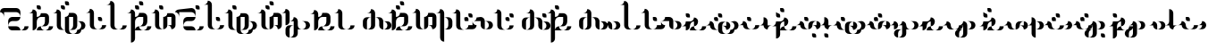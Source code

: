 SplineFontDB: 3.2
FontName: Wynyorde-Egoydzayomx
FullName: Wynyorde Egoydzayomx Regular
FamilyName: Wynyorde Egoydzayomx
Weight: Regular
Copyright: Copyright  2022
Version: 1.0
ItalicAngle: 0
UnderlinePosition: 150
UnderlineWidth: 100
Ascent: 800
Descent: 200
InvalidEm: 0
sfntRevision: 0x00010000
LayerCount: 2
Layer: 0 0 "Back" 1
Layer: 1 0 "Fore" 0
XUID: [1021 386 1071978211 15043590]
StyleMap: 0x0040
FSType: 4
OS2Version: 2
OS2_WeightWidthSlopeOnly: 0
OS2_UseTypoMetrics: 0
CreationTime: 1654252293
ModificationTime: 1708911613
PfmFamily: 81
TTFWeight: 400
TTFWidth: 5
LineGap: 0
VLineGap: 0
Panose: 0 0 4 0 0 0 0 0 0 0
OS2TypoAscent: 1600
OS2TypoAOffset: 0
OS2TypoDescent: -400
OS2TypoDOffset: 0
OS2TypoLinegap: 0
OS2WinAscent: 2800
OS2WinAOffset: 0
OS2WinDescent: 1200
OS2WinDOffset: 0
HheadAscent: 2800
HheadAOffset: 0
HheadDescent: -1200
HheadDOffset: 0
OS2SubXSize: 1000
OS2SubYSize: 1000
OS2SubXOff: 0
OS2SubYOff: -200
OS2SupXSize: 1000
OS2SupYSize: 1000
OS2SupXOff: 0
OS2SupYOff: 1000
OS2StrikeYSize: 100
OS2StrikeYPos: 400
OS2CapHeight: 2400
OS2XHeight: 800
OS2Vendor: 'FSTR'
OS2CodePages: 200101ff.cdff0000
OS2UnicodeRanges: 00000001.00000000.00000000.00000000
DEI: 91125
LangName: 1033 "Copyright +rkDWBMgc 2022" "" "Regular" "Wynyorde Egoydzayomx" "" "1.0" "" "FontStruct is a trademark of FontStruct.com" "https://fontstruct.com" "+rkDWBMgc" "+IBwA-Wynyorde Egoydzayomx+IB0A was built with FontStruct+AAoA" "https://fontstruct.com/fontstructions/show/2127875/wynyorde-egoydzayomx" "https://fontstruct.com/fontstructors/show/1983648/gimhyeonje" "FontStruct Non-Commercial License" "" "" "" "" "" "Five big quacking zephyrs jolt my wax bed"
Encoding: UnicodeBmp
UnicodeInterp: none
NameList: AGL For New Fonts
DisplaySize: -48
AntiAlias: 1
FitToEm: 0
WinInfo: 32 16 10
BeginChars: 65537 61

StartChar: .notdef
Encoding: 65536 -1 0
Width: 1630
GlyphClass: 1
Flags: W
LayerCount: 2
Fore
SplineSet
1162 50 m 1
 69 50 l 1
 615 781 l 1
 1162 50 l 1
50 69 m 1
 50 1531 l 1
 596 800 l 1
 50 69 l 1
1181 69 m 1
 635 800 l 1
 1181 1531 l 1
 1181 69 l 1
615 819 m 1
 69 1550 l 1
 1162 1550 l 1
 615 819 l 1
0 0 m 1
 1231 0 l 1
 1231 1600 l 1
 0 1600 l 1
 0 0 l 1
EndSplineSet
EndChar

StartChar: space
Encoding: 32 32 1
Width: 1200
GlyphClass: 1
Flags: W
LayerCount: 2
Fore
SplineSet
1960 160 m 0
 1982 160 2000 178 2000 200 c 0
 2000 222 1982 240 1960 240 c 0
 1938 240 1920 222 1920 200 c 0
 1920 178 1938 160 1960 160 c 0
EndSplineSet
EndChar

StartChar: exclam
Encoding: 33 33 2
Width: 0
GlyphClass: 1
Flags: W
LayerCount: 2
EndChar

StartChar: comma
Encoding: 44 44 3
Width: 0
GlyphClass: 1
Flags: W
LayerCount: 2
EndChar

StartChar: period
Encoding: 46 46 4
Width: 0
GlyphClass: 1
Flags: W
LayerCount: 2
EndChar

StartChar: zero
Encoding: 48 48 5
Width: 0
GlyphClass: 1
Flags: W
LayerCount: 2
EndChar

StartChar: one
Encoding: 49 49 6
Width: 0
GlyphClass: 1
Flags: W
LayerCount: 2
EndChar

StartChar: two
Encoding: 50 50 7
Width: 0
GlyphClass: 1
Flags: W
LayerCount: 2
EndChar

StartChar: three
Encoding: 51 51 8
Width: 0
GlyphClass: 1
Flags: W
LayerCount: 2
EndChar

StartChar: question
Encoding: 63 63 9
Width: 0
GlyphClass: 1
Flags: W
LayerCount: 2
EndChar

StartChar: A
Encoding: 65 65 10
Width: 799
VWidth: 285
GlyphClass: 1
Flags: HW
LayerCount: 2
Fore
SplineSet
342.857421875 0 m 2
 571.428710938 0 l 1
 571.428710938 63.142578125 520.286132812 114.286132812 457.142578125 114.286132812 c 2
 228.571289062 114.286132812 l 1
 228.571289062 51.142578125 279.713867188 0 342.857421875 0 c 2
571.428710938 0 m 1
 685.713867188 0 l 2
 748.857421875 0 800 51.142578125 800 114.286132812 c 1
 685.713867188 114.286132812 l 1
 685.713867188 51.142578125 634.571289062 0 571.428710938 0 c 1
228.571289062 114.286132812 m 1
 228.571289062 177.428710938 279.713867188 228.571289062 342.857421875 228.571289062 c 2
 457.142578125 228.571289062 l 2
 520.286132812 228.571289062 571.428710938 279.713867188 571.428710938 342.857421875 c 1
 342.857421875 342.857421875 l 2
 279.713867188 342.857421875 228.571289062 291.713867188 228.571289062 228.571289062 c 2
 228.571289062 114.286132812 l 1
114.286132812 342.857421875 m 1
 114.286132812 457.142578125 l 1
 457.142578125 457.142578125 l 2
 520.286132812 457.142578125 571.428710938 406 571.428710938 342.857421875 c 1
 571.428710938 457.142578125 l 2
 571.428710938 520.286132812 520.286132812 571.428710938 457.142578125 571.428710938 c 2
 114.286132812 571.428710938 l 2
 51.142578125 571.428710938 0 520.286132812 0 457.142578125 c 1
 63.142578125 457.142578125 114.286132812 406 114.286132812 342.857421875 c 1
EndSplineSet
EndChar

StartChar: B
Encoding: 66 66 11
Width: 685
VWidth: 285
GlyphClass: 1
Flags: HW
LayerCount: 2
Fore
SplineSet
228.571289062 0 m 1
 457.142578125 0 l 1
 394 0 342.857421875 51.142578125 342.857421875 114.286132812 c 1
 279.713867188 114.286132812 228.571289062 63.142578125 228.571289062 0 c 1
457.142578125 0 m 1
 571.428710938 0 l 2
 634.571289062 0 685.713867188 51.142578125 685.713867188 114.286132812 c 1
 571.428710938 114.286132812 l 1
 571.428710938 51.142578125 520.286132812 0 457.142578125 0 c 1
114.286132812 0 m 1
 177.428710938 0 228.571289062 51.142578125 228.571289062 114.286132812 c 2
 228.571289062 228.571289062 l 2
 228.571289062 291.713867188 279.713867188 342.857421875 342.857421875 342.857421875 c 2
 457.142578125 342.857421875 l 1
 457.142578125 228.571289062 l 2
 457.142578125 165.428710938 406 114.286132812 342.857421875 114.286132812 c 1
 457.142578125 114.286132812 l 2
 520.286132812 114.286132812 571.428710938 165.428710938 571.428710938 228.571289062 c 2
 571.428710938 342.857421875 l 2
 571.428710938 406 520.286132812 457.142578125 457.142578125 457.142578125 c 2
 342.857421875 457.142578125 l 1
 342.857421875 394 291.713867188 342.857421875 228.571289062 342.857421875 c 1
 228.571289062 457.142578125 l 2
 228.571289062 520.286132812 177.428710938 571.428710938 114.286132812 571.428710938 c 1
 114.286132812 508.286132812 63.142578125 457.142578125 0 457.142578125 c 1
 114.286132812 457.142578125 l 1
 114.286132812 0 l 1
285.713867188 571.428710938 m 2
 342.857421875 571.428710938 l 1
 342.857421875 628.571289062 l 2
 342.857421875 660 317.142578125 685.713867188 285.713867188 685.713867188 c 2
 228.571289062 685.713867188 l 1
 228.571289062 628.571289062 l 2
 228.571289062 597.142578125 254.286132812 571.428710938 285.713867188 571.428710938 c 2
EndSplineSet
EndChar

StartChar: C
Encoding: 67 67 12
Width: 914
VWidth: 285
GlyphClass: 1
Flags: HW
LayerCount: 2
Fore
SplineSet
571.428710938 -114.286132812 m 1
 685.713867188 -114.286132812 l 2
 748.857421875 -114.286132812 800 -63.142578125 800 0 c 1
 863.142578125 0 914.286132812 51.142578125 914.286132812 114.286132812 c 0
 914.286132812 177.428710938 863.142578125 228.571289062 800 228.571289062 c 2
 685.713867188 228.571289062 l 1
 748.857421875 228.571289062 800 177.428710938 800 114.286132812 c 0
 800 51.142578125 748.857421875 0 685.713867188 0 c 1
 685.713867188 -63.142578125 634.571289062 -114.286132812 571.428710938 -114.286132812 c 1
457.142578125 -114.286132812 m 2
 571.428710938 -114.286132812 l 1
 508.286132812 -114.286132812 457.142578125 -63.142578125 457.142578125 0 c 2
 457.142578125 342.857421875 l 1
 571.428710938 342.857421875 l 1
 571.428710938 114.286132812 l 2
 571.428710938 51.142578125 520.286132812 0 457.142578125 0 c 1
 571.428710938 0 l 2
 634.571289062 0 685.713867188 51.142578125 685.713867188 114.286132812 c 2
 685.713867188 342.857421875 l 2
 685.713867188 406 634.571289062 457.142578125 571.428710938 457.142578125 c 2
 457.142578125 457.142578125 l 1
 457.142578125 394 406 342.857421875 342.857421875 342.857421875 c 1
 342.857421875 0 l 2
 342.857421875 -63.142578125 394 -114.286132812 457.142578125 -114.286132812 c 2
228.571289062 0 m 2
 342.857421875 0 l 1
 279.713867188 0 228.571289062 51.142578125 228.571289062 114.286132812 c 2
 228.571289062 457.142578125 l 2
 228.571289062 520.286132812 177.428710938 571.428710938 114.286132812 571.428710938 c 1
 114.286132812 508.286132812 63.142578125 457.142578125 0 457.142578125 c 1
 114.286132812 457.142578125 l 1
 114.286132812 114.286132812 l 2
 114.286132812 51.142578125 165.428710938 0 228.571289062 0 c 2
285.713867188 571.428710938 m 2
 342.857421875 571.428710938 l 1
 342.857421875 628.571289062 l 2
 342.857421875 660 317.142578125 685.713867188 285.713867188 685.713867188 c 2
 228.571289062 685.713867188 l 1
 228.571289062 628.571289062 l 2
 228.571289062 597.142578125 254.286132812 571.428710938 285.713867188 571.428710938 c 2
400 685.713867188 m 2
 457.142578125 685.713867188 l 1
 457.142578125 742.857421875 l 2
 457.142578125 774.286132812 431.428710938 800 400 800 c 2
 342.857421875 800 l 1
 342.857421875 742.857421875 l 2
 342.857421875 711.428710938 368.571289062 685.713867188 400 685.713867188 c 2
EndSplineSet
EndChar

StartChar: D
Encoding: 68 68 13
Width: 571
VWidth: 285
GlyphClass: 1
Flags: HW
LayerCount: 2
Fore
SplineSet
342.857421875 0 m 1
 457.142578125 0 l 2
 520.286132812 0 571.428710938 51.142578125 571.428710938 114.286132812 c 1
 457.142578125 114.286132812 l 1
 457.142578125 51.142578125 406 0 342.857421875 0 c 1
400 228.571289062 m 2
 457.142578125 228.571289062 l 1
 457.142578125 285.713867188 l 2
 457.142578125 317.142578125 431.428710938 342.857421875 400 342.857421875 c 2
 342.857421875 342.857421875 l 1
 342.857421875 285.713867188 l 2
 342.857421875 254.286132812 368.571289062 228.571289062 400 228.571289062 c 2
228.571289062 0 m 2
 342.857421875 0 l 1
 279.713867188 0 228.571289062 51.142578125 228.571289062 114.286132812 c 2
 228.571289062 457.142578125 l 2
 228.571289062 520.286132812 177.428710938 571.428710938 114.286132812 571.428710938 c 5
 114.286132812 508.286132812 63.142578125 457.142578125 0 457.142578125 c 1
 114.286132812 457.142578125 l 1
 114.286132812 114.286132812 l 2
 114.286132812 51.142578125 165.428710938 0 228.571289062 0 c 2
EndSplineSet
EndChar

StartChar: E
Encoding: 69 69 14
Width: 571
VWidth: 285
GlyphClass: 1
Flags: HW
LayerCount: 2
Fore
SplineSet
342.857421875 0 m 1
 457.142578125 0 l 2
 520.286132812 0 571.428710938 51.142578125 571.428710938 114.286132812 c 1
 457.142578125 114.286132812 l 1
 457.142578125 51.142578125 406 0 342.857421875 0 c 1
228.571289062 0 m 2
 342.857421875 0 l 1
 279.713867188 0 228.571289062 51.142578125 228.571289062 114.286132812 c 2
 228.571289062 685.713867188 l 2
 228.571289062 748.857421875 177.428710938 800 114.286132812 800 c 5
 114.286132812 736.857421875 63.142578125 685.713867188 0 685.713867188 c 1
 114.286132812 685.713867188 l 1
 114.286132812 114.286132812 l 2
 114.286132812 51.142578125 165.428710938 0 228.571289062 0 c 2
EndSplineSet
EndChar

StartChar: F
Encoding: 70 70 15
Width: 685
VWidth: 285
GlyphClass: 1
Flags: HW
LayerCount: 2
Fore
SplineSet
228.571289062 0 m 1
 457.142578125 0 l 1
 394 0 342.857421875 51.142578125 342.857421875 114.286132812 c 1
 279.713867188 114.286132812 228.571289062 63.142578125 228.571289062 0 c 1
457.142578125 0 m 1
 571.428710938 0 l 2
 634.571289062 0 685.713867188 51.142578125 685.713867188 114.286132812 c 1
 571.428710938 114.286132812 l 1
 571.428710938 51.142578125 520.286132812 0 457.142578125 0 c 1
114.286132812 -342.857421875 m 1
 177.428710938 -342.857421875 228.571289062 -291.713867188 228.571289062 -228.571289062 c 2
 228.571289062 228.571289062 l 2
 228.571289062 291.713867188 279.713867188 342.857421875 342.857421875 342.857421875 c 2
 457.142578125 342.857421875 l 1
 457.142578125 228.571289062 l 2
 457.142578125 165.428710938 406 114.286132812 342.857421875 114.286132812 c 1
 457.142578125 114.286132812 l 2
 520.286132812 114.286132812 571.428710938 165.428710938 571.428710938 228.571289062 c 2
 571.428710938 342.857421875 l 2
 571.428710938 406 520.286132812 457.142578125 457.142578125 457.142578125 c 2
 342.857421875 457.142578125 l 1
 342.857421875 394 291.713867188 342.857421875 228.571289062 342.857421875 c 1
 228.571289062 457.142578125 l 2
 228.571289062 520.286132812 177.428710938 571.428710938 114.286132812 571.428710938 c 1
 114.286132812 508.286132812 63.142578125 457.142578125 0 457.142578125 c 1
 114.286132812 457.142578125 l 1
 114.286132812 -342.857421875 l 1
285.713867188 571.428710938 m 2
 342.857421875 571.428710938 l 1
 342.857421875 628.571289062 l 2
 342.857421875 660 317.142578125 685.713867188 285.713867188 685.713867188 c 2
 228.571289062 685.713867188 l 1
 228.571289062 628.571289062 l 2
 228.571289062 597.142578125 254.286132812 571.428710938 285.713867188 571.428710938 c 2
400 685.713867188 m 2
 457.142578125 685.713867188 l 1
 457.142578125 742.857421875 l 2
 457.142578125 774.286132812 431.428710938 800 400 800 c 2
 342.857421875 800 l 1
 342.857421875 742.857421875 l 2
 342.857421875 711.428710938 368.571289062 685.713867188 400 685.713867188 c 2
EndSplineSet
EndChar

StartChar: G
Encoding: 71 71 16
Width: 685
VWidth: 285
GlyphClass: 1
Flags: HW
LayerCount: 2
Fore
SplineSet
342.857421875 0 m 1
 406 0 457.142578125 51.142578125 457.142578125 114.286132812 c 2
 457.142578125 342.857421875 l 1
 571.428710938 342.857421875 l 1
 571.428710938 114.286132812 l 1
 457.142578125 114.286132812 l 1
 520.286132812 114.286132812 571.428710938 63.142578125 571.428710938 0 c 1
 634.571289062 0 685.713867188 51.142578125 685.713867188 114.286132812 c 2
 685.713867188 342.857421875 l 2
 685.713867188 406 634.571289062 457.142578125 571.428710938 457.142578125 c 2
 457.142578125 457.142578125 l 1
 457.142578125 394 406 342.857421875 342.857421875 342.857421875 c 1
 342.857421875 0 l 1
228.571289062 0 m 2
 342.857421875 0 l 1
 279.713867188 0 228.571289062 51.142578125 228.571289062 114.286132812 c 2
 228.571289062 457.142578125 l 2
 228.571289062 520.286132812 177.428710938 571.428710938 114.286132812 571.428710938 c 1
 114.286132812 508.286132812 63.142578125 457.142578125 0 457.142578125 c 1
 114.286132812 457.142578125 l 1
 114.286132812 114.286132812 l 2
 114.286132812 51.142578125 165.428710938 0 228.571289062 0 c 2
285.713867188 571.428710938 m 2
 342.857421875 571.428710938 l 1
 342.857421875 628.571289062 l 2
 342.857421875 660 317.142578125 685.713867188 285.713867188 685.713867188 c 2
 228.571289062 685.713867188 l 1
 228.571289062 628.571289062 l 2
 228.571289062 597.142578125 254.286132812 571.428710938 285.713867188 571.428710938 c 2
EndSplineSet
EndChar

StartChar: H
Encoding: 72 72 17
Width: 799
VWidth: 285
GlyphClass: 1
Flags: HW
LayerCount: 2
Fore
SplineSet
342.857421875 0 m 2
 571.428710938 0 l 1
 571.428710938 63.142578125 520.286132812 114.286132812 457.142578125 114.286132812 c 2
 228.571289062 114.286132812 l 1
 228.571289062 51.142578125 279.713867188 0 342.857421875 0 c 2
571.428710938 0 m 1
 685.713867188 0 l 2
 748.857421875 0 800 51.142578125 800 114.286132812 c 1
 685.713867188 114.286132812 l 1
 685.713867188 51.142578125 634.571289062 0 571.428710938 0 c 1
228.571289062 114.286132812 m 1
 228.571289062 177.428710938 279.713867188 228.571289062 342.857421875 228.571289062 c 2
 457.142578125 228.571289062 l 2
 520.286132812 228.571289062 571.428710938 279.713867188 571.428710938 342.857421875 c 1
 342.857421875 342.857421875 l 2
 279.713867188 342.857421875 228.571289062 291.713867188 228.571289062 228.571289062 c 2
 228.571289062 114.286132812 l 1
114.286132812 342.857421875 m 1
 114.286132812 457.142578125 l 1
 457.142578125 457.142578125 l 2
 520.286132812 457.142578125 571.428710938 406 571.428710938 342.857421875 c 1
 571.428710938 457.142578125 l 2
 571.428710938 520.286132812 520.286132812 571.428710938 457.142578125 571.428710938 c 2
 114.286132812 571.428710938 l 2
 51.142578125 571.428710938 0 520.286132812 0 457.142578125 c 1
 63.142578125 457.142578125 114.286132812 406 114.286132812 342.857421875 c 1
628.571289062 571.428710938 m 2
 685.713867188 571.428710938 l 1
 685.713867188 628.571289062 l 2
 685.713867188 660 660 685.713867188 628.571289062 685.713867188 c 2
 571.428710938 685.713867188 l 1
 571.428710938 628.571289062 l 2
 571.428710938 597.142578125 597.142578125 571.428710938 628.571289062 571.428710938 c 2
EndSplineSet
EndChar

StartChar: I
Encoding: 73 73 18
Width: 571
VWidth: 285
GlyphClass: 1
Flags: HW
LayerCount: 2
Fore
SplineSet
342.857421875 0 m 1
 457.142578125 0 l 2
 520.286132812 0 571.428710938 51.142578125 571.428710938 114.286132812 c 1
 457.142578125 114.286132812 l 1
 457.142578125 51.142578125 406 0 342.857421875 0 c 1
400 228.571289062 m 2
 457.142578125 228.571289062 l 1
 457.142578125 285.713867188 l 2
 457.142578125 317.142578125 431.428710938 342.857421875 400 342.857421875 c 2
 342.857421875 342.857421875 l 1
 342.857421875 285.713867188 l 2
 342.857421875 254.286132812 368.571289062 228.571289062 400 228.571289062 c 2
228.571289062 0 m 2
 342.857421875 0 l 1
 279.713867188 0 228.571289062 51.142578125 228.571289062 114.286132812 c 2
 228.571289062 685.713867188 l 2
 228.571289062 748.857421875 177.428710938 800 114.286132812 800 c 1
 114.286132812 736.857421875 63.142578125 685.713867188 0 685.713867188 c 1
 114.286132812 685.713867188 l 1
 114.286132812 114.286132812 l 2
 114.286132812 51.142578125 165.428710938 0 228.571289062 0 c 2
EndSplineSet
EndChar

StartChar: J
Encoding: 74 74 19
Width: 914
VWidth: 285
GlyphClass: 1
Flags: HW
LayerCount: 2
Fore
SplineSet
571.428710938 -114.286132812 m 1
 685.713867188 -114.286132812 l 2
 748.857421875 -114.286132812 800 -63.142578125 800 0 c 1
 863.142578125 0 914.286132812 51.142578125 914.286132812 114.286132812 c 0
 914.286132812 177.428710938 863.142578125 228.571289062 800 228.571289062 c 2
 685.713867188 228.571289062 l 1
 748.857421875 228.571289062 800 177.428710938 800 114.286132812 c 0
 800 51.142578125 748.857421875 0 685.713867188 0 c 1
 685.713867188 -63.142578125 634.571289062 -114.286132812 571.428710938 -114.286132812 c 1
457.142578125 -114.286132812 m 2
 571.428710938 -114.286132812 l 1
 508.286132812 -114.286132812 457.142578125 -63.142578125 457.142578125 0 c 2
 457.142578125 342.857421875 l 1
 571.428710938 342.857421875 l 1
 571.428710938 114.286132812 l 2
 571.428710938 51.142578125 520.286132812 0 457.142578125 0 c 1
 571.428710938 0 l 2
 634.571289062 0 685.713867188 51.142578125 685.713867188 114.286132812 c 2
 685.713867188 342.857421875 l 2
 685.713867188 406 634.571289062 457.142578125 571.428710938 457.142578125 c 2
 457.142578125 457.142578125 l 1
 457.142578125 394 406 342.857421875 342.857421875 342.857421875 c 1
 342.857421875 0 l 2
 342.857421875 -63.142578125 394 -114.286132812 457.142578125 -114.286132812 c 2
228.571289062 0 m 2
 342.857421875 0 l 1
 279.713867188 0 228.571289062 51.142578125 228.571289062 114.286132812 c 2
 228.571289062 457.142578125 l 2
 228.571289062 520.286132812 177.428710938 571.428710938 114.286132812 571.428710938 c 1
 114.286132812 508.286132812 63.142578125 457.142578125 0 457.142578125 c 1
 114.286132812 457.142578125 l 1
 114.286132812 114.286132812 l 2
 114.286132812 51.142578125 165.428710938 0 228.571289062 0 c 2
285.713867188 571.428710938 m 2
 342.857421875 571.428710938 l 1
 342.857421875 628.571289062 l 2
 342.857421875 660 317.142578125 685.713867188 285.713867188 685.713867188 c 2
 228.571289062 685.713867188 l 1
 228.571289062 628.571289062 l 2
 228.571289062 597.142578125 254.286132812 571.428710938 285.713867188 571.428710938 c 2
EndSplineSet
EndChar

StartChar: K
Encoding: 75 75 20
Width: 685
VWidth: 285
GlyphClass: 1
Flags: HW
LayerCount: 2
Fore
SplineSet
342.857421875 0 m 1
 406 0 457.142578125 51.142578125 457.142578125 114.286132812 c 2
 457.142578125 342.857421875 l 1
 571.428710938 342.857421875 l 1
 571.428710938 114.286132812 l 1
 457.142578125 114.286132812 l 1
 520.286132812 114.286132812 571.428710938 63.142578125 571.428710938 0 c 1
 634.571289062 0 685.713867188 51.142578125 685.713867188 114.286132812 c 2
 685.713867188 342.857421875 l 2
 685.713867188 406 634.571289062 457.142578125 571.428710938 457.142578125 c 2
 457.142578125 457.142578125 l 1
 457.142578125 394 406 342.857421875 342.857421875 342.857421875 c 1
 342.857421875 0 l 1
228.571289062 0 m 2
 342.857421875 0 l 1
 279.713867188 0 228.571289062 51.142578125 228.571289062 114.286132812 c 2
 228.571289062 457.142578125 l 2
 228.571289062 520.286132812 177.428710938 571.428710938 114.286132812 571.428710938 c 1
 114.286132812 508.286132812 63.142578125 457.142578125 0 457.142578125 c 1
 114.286132812 457.142578125 l 1
 114.286132812 114.286132812 l 2
 114.286132812 51.142578125 165.428710938 0 228.571289062 0 c 2
285.713867188 571.428710938 m 2
 342.857421875 571.428710938 l 1
 342.857421875 628.571289062 l 2
 342.857421875 660 317.142578125 685.713867188 285.713867188 685.713867188 c 2
 228.571289062 685.713867188 l 1
 228.571289062 628.571289062 l 2
 228.571289062 597.142578125 254.286132812 571.428710938 285.713867188 571.428710938 c 2
400 685.713867188 m 2
 457.142578125 685.713867188 l 1
 457.142578125 742.857421875 l 2
 457.142578125 774.286132812 431.428710938 800 400 800 c 2
 342.857421875 800 l 1
 342.857421875 742.857421875 l 2
 342.857421875 711.428710938 368.571289062 685.713867188 400 685.713867188 c 2
EndSplineSet
EndChar

StartChar: L
Encoding: 76 76 21
Width: 799
VWidth: 285
GlyphClass: 1
Flags: HW
LayerCount: 2
Fore
SplineSet
228.571289062 -228.571289062 m 1
 228.571289062 0 l 2
 228.571289062 63.142578125 279.713867188 114.286132812 342.857421875 114.286132812 c 1
 228.571289062 114.286132812 l 2
 165.428710938 114.286132812 114.286132812 63.142578125 114.286132812 0 c 2
 114.286132812 -114.286132812 l 2
 114.286132812 -177.428710938 165.428710938 -228.571289062 228.571289062 -228.571289062 c 1
571.428710938 0 m 1
 685.713867188 0 l 2
 748.857421875 0 800 51.142578125 800 114.286132812 c 0
 800 177.428710938 748.857421875 228.571289062 685.713867188 228.571289062 c 2
 571.428710938 228.571289062 l 1
 634.571289062 228.571289062 685.713867188 177.428710938 685.713867188 114.286132812 c 0
 685.713867188 51.142578125 634.571289062 0 571.428710938 0 c 1
228.571289062 -228.571289062 m 1
 342.857421875 -228.571289062 l 2
 406 -228.571289062 457.142578125 -177.428710938 457.142578125 -114.286132812 c 2
 457.142578125 0 l 1
 571.428710938 0 l 1
 508.286132812 0 457.142578125 51.142578125 457.142578125 114.286132812 c 2
 457.142578125 228.571289062 l 2
 457.142578125 291.713867188 406 342.857421875 342.857421875 342.857421875 c 1
 342.857421875 279.713867188 291.713867188 228.571289062 228.571289062 228.571289062 c 1
 342.857421875 228.571289062 l 1
 342.857421875 -114.286132812 l 2
 342.857421875 -177.428710938 291.713867188 -228.571289062 228.571289062 -228.571289062 c 1
114.286132812 114.286132812 m 1
 177.428710938 114.286132812 228.571289062 165.428710938 228.571289062 228.571289062 c 2
 228.571289062 457.142578125 l 2
 228.571289062 520.286132812 177.428710938 571.428710938 114.286132812 571.428710938 c 1
 114.286132812 508.286132812 63.142578125 457.142578125 0 457.142578125 c 1
 114.286132812 457.142578125 l 1
 114.286132812 114.286132812 l 1
EndSplineSet
EndChar

StartChar: M
Encoding: 77 77 22
Width: 685
VWidth: 285
GlyphClass: 1
Flags: HW
LayerCount: 2
Fore
SplineSet
228.571289062 0 m 1
 457.142578125 0 l 1
 394 0 342.857421875 51.142578125 342.857421875 114.286132812 c 1
 279.713867188 114.286132812 228.571289062 63.142578125 228.571289062 0 c 1
457.142578125 0 m 1
 571.428710938 0 l 2
 634.571289062 0 685.713867188 51.142578125 685.713867188 114.286132812 c 1
 571.428710938 114.286132812 l 1
 571.428710938 51.142578125 520.286132812 0 457.142578125 0 c 1
114.286132812 0 m 1
 177.428710938 0 228.571289062 51.142578125 228.571289062 114.286132812 c 2
 228.571289062 228.571289062 l 2
 228.571289062 291.713867188 279.713867188 342.857421875 342.857421875 342.857421875 c 2
 457.142578125 342.857421875 l 1
 457.142578125 228.571289062 l 2
 457.142578125 165.428710938 406 114.286132812 342.857421875 114.286132812 c 1
 457.142578125 114.286132812 l 2
 520.286132812 114.286132812 571.428710938 165.428710938 571.428710938 228.571289062 c 2
 571.428710938 342.857421875 l 2
 571.428710938 406 520.286132812 457.142578125 457.142578125 457.142578125 c 2
 342.857421875 457.142578125 l 1
 342.857421875 394 291.713867188 342.857421875 228.571289062 342.857421875 c 1
 228.571289062 457.142578125 l 2
 228.571289062 520.286132812 177.428710938 571.428710938 114.286132812 571.428710938 c 1
 114.286132812 508.286132812 63.142578125 457.142578125 0 457.142578125 c 1
 114.286132812 457.142578125 l 1
 114.286132812 0 l 1
EndSplineSet
EndChar

StartChar: N
Encoding: 78 78 23
Width: 571
VWidth: 285
GlyphClass: 1
Flags: HW
LayerCount: 2
Fore
SplineSet
342.857421875 0 m 1
 457.142578125 0 l 2
 520.286132812 0 571.428710938 51.142578125 571.428710938 114.286132812 c 1
 457.142578125 114.286132812 l 1
 457.142578125 51.142578125 406 0 342.857421875 0 c 1
228.571289062 0 m 2
 342.857421875 0 l 1
 279.713867188 0 228.571289062 51.142578125 228.571289062 114.286132812 c 2
 228.571289062 457.142578125 l 2
 228.571289062 520.286132812 177.428710938 571.428710938 114.286132812 571.428710938 c 1
 114.286132812 508.286132812 63.142578125 457.142578125 0 457.142578125 c 1
 114.286132812 457.142578125 l 1
 114.286132812 114.286132812 l 2
 114.286132812 51.142578125 165.428710938 0 228.571289062 0 c 2
EndSplineSet
EndChar

StartChar: O
Encoding: 79 79 24
Width: 914
VWidth: 285
GlyphClass: 1
Flags: HW
LayerCount: 2
Fore
SplineSet
800 0 m 1
 914.286132812 0 l 2
 977.428710938 0 1028.57128906 51.142578125 1028.57128906 114.286132812 c 0
 1028.57128906 177.428710938 977.428710938 228.571289062 914.286132812 228.571289062 c 2
 800 228.571289062 l 1
 863.142578125 228.571289062 914.286132812 177.428710938 914.286132812 114.286132812 c 0
 914.286132812 51.142578125 863.142578125 0 800 0 c 1
342.857421875 0 m 1
 342.857421875 228.571289062 l 2
 342.857421875 291.713867188 394 342.857421875 457.142578125 342.857421875 c 1
 342.857421875 342.857421875 l 2
 279.713867188 342.857421875 228.571289062 291.713867188 228.571289062 228.571289062 c 2
 228.571289062 114.286132812 l 2
 228.571289062 51.142578125 279.713867188 0 342.857421875 0 c 1
800 0 m 1
 800 228.571289062 l 2
 800 291.713867188 748.857421875 342.857421875 685.713867188 342.857421875 c 2
 571.428710938 342.857421875 l 1
 634.571289062 342.857421875 685.713867188 291.713867188 685.713867188 228.571289062 c 2
 685.713867188 114.286132812 l 2
 685.713867188 51.142578125 736.857421875 0 800 0 c 1
342.857421875 0 m 1
 457.142578125 0 l 2
 520.286132812 0 571.428710938 51.142578125 571.428710938 114.286132812 c 2
 571.428710938 457.142578125 l 2
 571.428710938 520.286132812 520.286132812 571.428710938 457.142578125 571.428710938 c 1
 457.142578125 508.286132812 406 457.142578125 342.857421875 457.142578125 c 1
 457.142578125 457.142578125 l 1
 457.142578125 114.286132812 l 2
 457.142578125 51.142578125 406 0 342.857421875 0 c 1
EndSplineSet
EndChar

StartChar: P
Encoding: 80 80 25
Width: 685
VWidth: 285
GlyphClass: 1
Flags: HW
LayerCount: 2
Fore
SplineSet
228.571289062 0 m 1
 457.142578125 0 l 1
 394 0 342.857421875 51.142578125 342.857421875 114.286132812 c 1
 279.713867188 114.286132812 228.571289062 63.142578125 228.571289062 0 c 1
457.142578125 0 m 1
 571.428710938 0 l 2
 634.571289062 0 685.713867188 51.142578125 685.713867188 114.286132812 c 1
 571.428710938 114.286132812 l 1
 571.428710938 51.142578125 520.286132812 0 457.142578125 0 c 1
114.286132812 0 m 1
 177.428710938 0 228.571289062 51.142578125 228.571289062 114.286132812 c 2
 228.571289062 228.571289062 l 2
 228.571289062 291.713867188 279.713867188 342.857421875 342.857421875 342.857421875 c 2
 457.142578125 342.857421875 l 1
 457.142578125 228.571289062 l 2
 457.142578125 165.428710938 406 114.286132812 342.857421875 114.286132812 c 1
 457.142578125 114.286132812 l 2
 520.286132812 114.286132812 571.428710938 165.428710938 571.428710938 228.571289062 c 2
 571.428710938 342.857421875 l 2
 571.428710938 406 520.286132812 457.142578125 457.142578125 457.142578125 c 2
 342.857421875 457.142578125 l 1
 342.857421875 394 291.713867188 342.857421875 228.571289062 342.857421875 c 1
 228.571289062 457.142578125 l 2
 228.571289062 520.286132812 177.428710938 571.428710938 114.286132812 571.428710938 c 1
 114.286132812 508.286132812 63.142578125 457.142578125 0 457.142578125 c 1
 114.286132812 457.142578125 l 1
 114.286132812 0 l 1
285.713867188 571.428710938 m 2
 342.857421875 571.428710938 l 1
 342.857421875 628.571289062 l 2
 342.857421875 660 317.142578125 685.713867188 285.713867188 685.713867188 c 2
 228.571289062 685.713867188 l 1
 228.571289062 628.571289062 l 2
 228.571289062 597.142578125 254.286132812 571.428710938 285.713867188 571.428710938 c 2
400 685.713867188 m 2
 457.142578125 685.713867188 l 1
 457.142578125 742.857421875 l 2
 457.142578125 774.286132812 431.428710938 800 400 800 c 2
 342.857421875 800 l 1
 342.857421875 742.857421875 l 2
 342.857421875 711.428710938 368.571289062 685.713867188 400 685.713867188 c 2
EndSplineSet
EndChar

StartChar: Q
Encoding: 81 81 26
Width: 685
VWidth: 285
GlyphClass: 1
Flags: HW
LayerCount: 2
Fore
SplineSet
342.857421875 0 m 1
 406 0 457.142578125 51.142578125 457.142578125 114.286132812 c 2
 457.142578125 342.857421875 l 1
 571.428710938 342.857421875 l 1
 571.428710938 114.286132812 l 1
 457.142578125 114.286132812 l 1
 520.286132812 114.286132812 571.428710938 63.142578125 571.428710938 0 c 1
 634.571289062 0 685.713867188 51.142578125 685.713867188 114.286132812 c 2
 685.713867188 342.857421875 l 2
 685.713867188 406 634.571289062 457.142578125 571.428710938 457.142578125 c 2
 457.142578125 457.142578125 l 1
 457.142578125 394 406 342.857421875 342.857421875 342.857421875 c 1
 342.857421875 0 l 1
228.571289062 0 m 2
 342.857421875 0 l 1
 279.713867188 0 228.571289062 51.142578125 228.571289062 114.286132812 c 2
 228.571289062 457.142578125 l 2
 228.571289062 520.286132812 177.428710938 571.428710938 114.286132812 571.428710938 c 1
 114.286132812 508.286132812 63.142578125 457.142578125 0 457.142578125 c 1
 114.286132812 457.142578125 l 1
 114.286132812 114.286132812 l 2
 114.286132812 51.142578125 165.428710938 0 228.571289062 0 c 2
EndSplineSet
EndChar

StartChar: R
Encoding: 82 82 27
Width: 457
VWidth: 285
GlyphClass: 1
Flags: HW
LayerCount: 2
Fore
SplineSet
228.571289062 0 m 1
 342.857421875 0 l 2
 406 0 457.142578125 51.142578125 457.142578125 114.286132812 c 2
 457.142578125 228.571289062 l 2
 457.142578125 291.713867188 406 342.857421875 342.857421875 342.857421875 c 2
 228.571289062 342.857421875 l 1
 291.713867188 342.857421875 342.857421875 291.713867188 342.857421875 228.571289062 c 2
 342.857421875 114.286132812 l 2
 342.857421875 51.142578125 291.713867188 0 228.571289062 0 c 1
228.571289062 -342.857421875 m 1
 228.571289062 457.142578125 l 2
 228.571289062 520.286132812 177.428710938 571.428710938 114.286132812 571.428710938 c 1
 114.286132812 508.286132812 63.142578125 457.142578125 0 457.142578125 c 1
 114.286132812 457.142578125 l 1
 114.286132812 -228.571289062 l 2
 114.286132812 -291.713867188 165.428710938 -342.857421875 228.571289062 -342.857421875 c 1
EndSplineSet
EndChar

StartChar: S
Encoding: 83 83 28
Width: 1142
VWidth: 285
GlyphClass: 1
Flags: HW
LayerCount: 2
Fore
SplineSet
342.857421875 0 m 1
 571.428710938 0 l 2
 634.571289062 0 685.713867188 51.142578125 685.713867188 114.286132812 c 1
 622.571289062 114.286132812 571.428710938 165.428710938 571.428710938 228.571289062 c 1
 571.428710938 114.286132812 l 1
 457.142578125 114.286132812 l 1
 457.142578125 51.142578125 406 0 342.857421875 0 c 1
914.286132812 0 m 1
 1028.57128906 0 l 2
 1091.71386719 0 1142.85742188 51.142578125 1142.85742188 114.286132812 c 0
 1142.85742188 177.428710938 1091.71386719 228.571289062 1028.57128906 228.571289062 c 2
 914.286132812 228.571289062 l 1
 977.428710938 228.571289062 1028.57128906 177.428710938 1028.57128906 114.286132812 c 0
 1028.57128906 51.142578125 977.428710938 0 914.286132812 0 c 1
400 228.571289062 m 2
 457.142578125 228.571289062 l 1
 457.142578125 285.713867188 l 2
 457.142578125 317.142578125 431.428710938 342.857421875 400 342.857421875 c 2
 342.857421875 342.857421875 l 1
 342.857421875 285.713867188 l 2
 342.857421875 254.286132812 368.571289062 228.571289062 400 228.571289062 c 2
914.286132812 0 m 1
 914.286132812 228.571289062 l 2
 914.286132812 291.713867188 863.142578125 342.857421875 800 342.857421875 c 2
 685.713867188 342.857421875 l 1
 685.713867188 279.713867188 634.571289062 228.571289062 571.428710938 228.571289062 c 1
 800 228.571289062 l 1
 800 114.286132812 l 2
 800 51.142578125 851.142578125 0 914.286132812 0 c 1
514.286132812 342.857421875 m 2
 571.428710938 342.857421875 l 1
 571.428710938 400 l 2
 571.428710938 431.428710938 545.713867188 457.142578125 514.286132812 457.142578125 c 2
 457.142578125 457.142578125 l 1
 457.142578125 400 l 2
 457.142578125 368.571289062 482.857421875 342.857421875 514.286132812 342.857421875 c 2
228.571289062 0 m 2
 342.857421875 0 l 1
 279.713867188 0 228.571289062 51.142578125 228.571289062 114.286132812 c 2
 228.571289062 457.142578125 l 2
 228.571289062 520.286132812 177.428710938 571.428710938 114.286132812 571.428710938 c 1
 114.286132812 508.286132812 63.142578125 457.142578125 0 457.142578125 c 1
 114.286132812 457.142578125 l 1
 114.286132812 114.286132812 l 2
 114.286132812 51.142578125 165.428710938 0 228.571289062 0 c 2
EndSplineSet
EndChar

StartChar: T
Encoding: 84 84 29
Width: 571
VWidth: 285
GlyphClass: 1
Flags: HW
LayerCount: 2
Fore
SplineSet
342.857421875 0 m 1
 457.142578125 0 l 2
 520.286132812 0 571.428710938 51.142578125 571.428710938 114.286132812 c 1
 457.142578125 114.286132812 l 1
 457.142578125 51.142578125 406 0 342.857421875 0 c 1
400 228.571289062 m 2
 457.142578125 228.571289062 l 1
 457.142578125 285.713867188 l 2
 457.142578125 317.142578125 431.428710938 342.857421875 400 342.857421875 c 2
 342.857421875 342.857421875 l 1
 342.857421875 285.713867188 l 2
 342.857421875 254.286132812 368.571289062 228.571289062 400 228.571289062 c 2
514.286132812 342.857421875 m 2
 571.428710938 342.857421875 l 1
 571.428710938 400 l 2
 571.428710938 431.428710938 545.713867188 457.142578125 514.286132812 457.142578125 c 2
 457.142578125 457.142578125 l 1
 457.142578125 400 l 2
 457.142578125 368.571289062 482.857421875 342.857421875 514.286132812 342.857421875 c 2
228.571289062 0 m 2
 342.857421875 0 l 1
 279.713867188 0 228.571289062 51.142578125 228.571289062 114.286132812 c 2
 228.571289062 457.142578125 l 2
 228.571289062 520.286132812 177.428710938 571.428710938 114.286132812 571.428710938 c 1
 114.286132812 508.286132812 63.142578125 457.142578125 0 457.142578125 c 1
 114.286132812 457.142578125 l 1
 114.286132812 114.286132812 l 2
 114.286132812 51.142578125 165.428710938 0 228.571289062 0 c 2
EndSplineSet
EndChar

StartChar: U
Encoding: 85 85 30
Width: 914
VWidth: 285
GlyphClass: 1
Flags: HW
LayerCount: 2
Fore
SplineSet
800 0 m 1
 914.286132812 0 l 2
 977.428710938 0 1028.57128906 51.142578125 1028.57128906 114.286132812 c 0
 1028.57128906 177.428710938 977.428710938 228.571289062 914.286132812 228.571289062 c 2
 800 228.571289062 l 1
 863.142578125 228.571289062 914.286132812 177.428710938 914.286132812 114.286132812 c 0
 914.286132812 51.142578125 863.142578125 0 800 0 c 1
342.857421875 0 m 1
 342.857421875 228.571289062 l 2
 342.857421875 291.713867188 394 342.857421875 457.142578125 342.857421875 c 1
 342.857421875 342.857421875 l 2
 279.713867188 342.857421875 228.571289062 291.713867188 228.571289062 228.571289062 c 2
 228.571289062 114.286132812 l 2
 228.571289062 51.142578125 279.713867188 0 342.857421875 0 c 1
800 0 m 1
 800 228.571289062 l 2
 800 291.713867188 748.857421875 342.857421875 685.713867188 342.857421875 c 2
 571.428710938 342.857421875 l 1
 634.571289062 342.857421875 685.713867188 291.713867188 685.713867188 228.571289062 c 2
 685.713867188 114.286132812 l 2
 685.713867188 51.142578125 736.857421875 0 800 0 c 1
857.142578125 342.857421875 m 2
 914.286132812 342.857421875 l 1
 914.286132812 400 l 2
 914.286132812 431.428710938 888.571289062 457.142578125 857.142578125 457.142578125 c 2
 800 457.142578125 l 1
 800 400 l 2
 800 368.571289062 825.713867188 342.857421875 857.142578125 342.857421875 c 2
342.857421875 0 m 1
 457.142578125 0 l 2
 520.286132812 0 571.428710938 51.142578125 571.428710938 114.286132812 c 2
 571.428710938 457.142578125 l 2
 571.428710938 520.286132812 520.286132812 571.428710938 457.142578125 571.428710938 c 1
 457.142578125 508.286132812 406 457.142578125 342.857421875 457.142578125 c 1
 457.142578125 457.142578125 l 1
 457.142578125 114.286132812 l 2
 457.142578125 51.142578125 406 0 342.857421875 0 c 1
EndSplineSet
EndChar

StartChar: V
Encoding: 86 86 31
Width: 685
VWidth: 285
GlyphClass: 1
Flags: HW
LayerCount: 2
Fore
SplineSet
228.571289062 0 m 1
 457.142578125 0 l 1
 394 0 342.857421875 51.142578125 342.857421875 114.286132812 c 1
 279.713867188 114.286132812 228.571289062 63.142578125 228.571289062 0 c 1
457.142578125 0 m 1
 571.428710938 0 l 2
 634.571289062 0 685.713867188 51.142578125 685.713867188 114.286132812 c 1
 571.428710938 114.286132812 l 1
 571.428710938 51.142578125 520.286132812 0 457.142578125 0 c 1
114.286132812 -342.857421875 m 1
 177.428710938 -342.857421875 228.571289062 -291.713867188 228.571289062 -228.571289062 c 2
 228.571289062 228.571289062 l 2
 228.571289062 291.713867188 279.713867188 342.857421875 342.857421875 342.857421875 c 2
 457.142578125 342.857421875 l 1
 457.142578125 228.571289062 l 2
 457.142578125 165.428710938 406 114.286132812 342.857421875 114.286132812 c 1
 457.142578125 114.286132812 l 2
 520.286132812 114.286132812 571.428710938 165.428710938 571.428710938 228.571289062 c 2
 571.428710938 342.857421875 l 2
 571.428710938 406 520.286132812 457.142578125 457.142578125 457.142578125 c 2
 342.857421875 457.142578125 l 1
 342.857421875 394 291.713867188 342.857421875 228.571289062 342.857421875 c 1
 228.571289062 457.142578125 l 2
 228.571289062 520.286132812 177.428710938 571.428710938 114.286132812 571.428710938 c 1
 114.286132812 508.286132812 63.142578125 457.142578125 0 457.142578125 c 1
 114.286132812 457.142578125 l 1
 114.286132812 -342.857421875 l 1
285.713867188 571.428710938 m 2
 342.857421875 571.428710938 l 1
 342.857421875 628.571289062 l 2
 342.857421875 660 317.142578125 685.713867188 285.713867188 685.713867188 c 2
 228.571289062 685.713867188 l 1
 228.571289062 628.571289062 l 2
 228.571289062 597.142578125 254.286132812 571.428710938 285.713867188 571.428710938 c 2
EndSplineSet
EndChar

StartChar: W
Encoding: 87 87 32
Width: 914
VWidth: 285
GlyphClass: 1
Flags: HW
LayerCount: 2
Fore
SplineSet
800 0 m 1
 914.286132812 0 l 2
 977.428710938 0 1028.57128906 51.142578125 1028.57128906 114.286132812 c 0
 1028.57128906 177.428710938 977.428710938 228.571289062 914.286132812 228.571289062 c 2
 800 228.571289062 l 1
 863.142578125 228.571289062 914.286132812 177.428710938 914.286132812 114.286132812 c 0
 914.286132812 51.142578125 863.142578125 0 800 0 c 1
342.857421875 0 m 1
 342.857421875 228.571289062 l 2
 342.857421875 291.713867188 394 342.857421875 457.142578125 342.857421875 c 1
 342.857421875 342.857421875 l 2
 279.713867188 342.857421875 228.571289062 291.713867188 228.571289062 228.571289062 c 2
 228.571289062 114.286132812 l 2
 228.571289062 51.142578125 279.713867188 0 342.857421875 0 c 1
800 0 m 1
 800 228.571289062 l 2
 800 291.713867188 748.857421875 342.857421875 685.713867188 342.857421875 c 2
 571.428710938 342.857421875 l 1
 634.571289062 342.857421875 685.713867188 291.713867188 685.713867188 228.571289062 c 2
 685.713867188 114.286132812 l 2
 685.713867188 51.142578125 736.857421875 0 800 0 c 1
342.857421875 0 m 1
 457.142578125 0 l 2
 520.286132812 0 571.428710938 51.142578125 571.428710938 114.286132812 c 2
 571.428710938 457.142578125 l 2
 571.428710938 520.286132812 520.286132812 571.428710938 457.142578125 571.428710938 c 1
 457.142578125 508.286132812 406 457.142578125 342.857421875 457.142578125 c 1
 457.142578125 457.142578125 l 1
 457.142578125 114.286132812 l 2
 457.142578125 51.142578125 406 0 342.857421875 0 c 1
EndSplineSet
EndChar

StartChar: X
Encoding: 88 88 33
Width: 457
VWidth: 285
GlyphClass: 1
Flags: HW
LayerCount: 2
Fore
SplineSet
228.571289062 0 m 1
 228.571289062 114.286132812 l 2
 228.571289062 177.428710938 177.428710938 228.571289062 114.286132812 228.571289062 c 1
 114.286132812 165.428710938 63.142578125 114.286132812 0 114.286132812 c 1
 114.286132812 114.286132812 l 1
 114.286132812 51.142578125 165.428710938 0 228.571289062 0 c 1
228.571289062 0 m 1
 342.857421875 0 l 2
 406 0 457.142578125 51.142578125 457.142578125 114.286132812 c 0
 457.142578125 177.428710938 406 228.571289062 342.857421875 228.571289062 c 2
 228.571289062 228.571289062 l 1
 291.713867188 228.571289062 342.857421875 177.428710938 342.857421875 114.286132812 c 0
 342.857421875 51.142578125 291.713867188 0 228.571289062 0 c 1
EndSplineSet
EndChar

StartChar: Y
Encoding: 89 89 34
Width: 571
VWidth: 285
GlyphClass: 1
Flags: HW
LayerCount: 2
Fore
SplineSet
342.857421875 0 m 1
 457.142578125 0 l 2
 520.286132812 0 571.428710938 51.142578125 571.428710938 114.286132812 c 1
 457.142578125 114.286132812 l 1
 457.142578125 51.142578125 406 0 342.857421875 0 c 1
228.571289062 0 m 2
 342.857421875 0 l 1
 279.713867188 0 228.571289062 51.142578125 228.571289062 114.286132812 c 2
 228.571289062 685.713867188 l 2
 228.571289062 748.857421875 177.428710938 800 114.286132812 800 c 1
 114.286132812 736.857421875 63.142578125 685.713867188 0 685.713867188 c 1
 114.286132812 685.713867188 l 1
 114.286132812 114.286132812 l 2
 114.286132812 51.142578125 165.428710938 0 228.571289062 0 c 2
EndSplineSet
EndChar

StartChar: Z
Encoding: 90 90 35
Width: 1142
VWidth: 285
GlyphClass: 1
Flags: HW
LayerCount: 2
Fore
SplineSet
342.857421875 0 m 1
 571.428710938 0 l 2
 634.571289062 0 685.713867188 51.142578125 685.713867188 114.286132812 c 1
 622.571289062 114.286132812 571.428710938 165.428710938 571.428710938 228.571289062 c 1
 571.428710938 114.286132812 l 1
 457.142578125 114.286132812 l 1
 457.142578125 51.142578125 406 0 342.857421875 0 c 1
914.286132812 0 m 1
 1028.57128906 0 l 2
 1091.71386719 0 1142.85742188 51.142578125 1142.85742188 114.286132812 c 0
 1142.85742188 177.428710938 1091.71386719 228.571289062 1028.57128906 228.571289062 c 2
 914.286132812 228.571289062 l 1
 977.428710938 228.571289062 1028.57128906 177.428710938 1028.57128906 114.286132812 c 0
 1028.57128906 51.142578125 977.428710938 0 914.286132812 0 c 1
400 228.571289062 m 2
 457.142578125 228.571289062 l 1
 457.142578125 285.713867188 l 2
 457.142578125 317.142578125 431.428710938 342.857421875 400 342.857421875 c 2
 342.857421875 342.857421875 l 1
 342.857421875 285.713867188 l 2
 342.857421875 254.286132812 368.571289062 228.571289062 400 228.571289062 c 2
914.286132812 0 m 1
 914.286132812 228.571289062 l 2
 914.286132812 291.713867188 863.142578125 342.857421875 800 342.857421875 c 2
 685.713867188 342.857421875 l 1
 685.713867188 279.713867188 634.571289062 228.571289062 571.428710938 228.571289062 c 1
 800 228.571289062 l 1
 800 114.286132812 l 2
 800 51.142578125 851.142578125 0 914.286132812 0 c 1
228.571289062 0 m 2
 342.857421875 0 l 1
 279.713867188 0 228.571289062 51.142578125 228.571289062 114.286132812 c 2
 228.571289062 457.142578125 l 2
 228.571289062 520.286132812 177.428710938 571.428710938 114.286132812 571.428710938 c 1
 114.286132812 508.286132812 63.142578125 457.142578125 0 457.142578125 c 1
 114.286132812 457.142578125 l 1
 114.286132812 114.286132812 l 2
 114.286132812 51.142578125 165.428710938 0 228.571289062 0 c 2
EndSplineSet
EndChar

StartChar: b
Encoding: 98 98 36
Width: 685
VWidth: 285
GlyphClass: 1
Flags: HW
LayerCount: 2
Fore
SplineSet
228.571289062 0 m 1
 457.142578125 0 l 1
 394 0 342.857421875 51.142578125 342.857421875 114.286132812 c 1
 279.713867188 114.286132812 228.571289062 63.142578125 228.571289062 0 c 1
457.142578125 0 m 1
 571.428710938 0 l 2
 634.571289062 0 685.713867188 51.142578125 685.713867188 114.286132812 c 1
 571.428710938 114.286132812 l 1
 571.428710938 51.142578125 520.286132812 0 457.142578125 0 c 1
114.286132812 0 m 1
 177.428710938 0 228.571289062 51.142578125 228.571289062 114.286132812 c 0
 228.571289062 177.428710938 279.713867188 228.571289062 342.857421875 228.571289062 c 1
 342.857421875 114.286132812 l 1
 406 114.286132812 457.142578125 165.428710938 457.142578125 228.571289062 c 0
 457.142578125 291.713867188 406 342.857421875 342.857421875 342.857421875 c 1
 342.857421875 279.713867188 291.713867188 228.571289062 228.571289062 228.571289062 c 2
 114.286132812 228.571289062 l 1
 114.286132812 165.428710938 63.142578125 114.286132812 0 114.286132812 c 1
 114.286132812 114.286132812 l 1
 114.286132812 0 l 1
171.428710938 342.857421875 m 2
 228.571289062 342.857421875 l 1
 228.571289062 400 l 2
 228.571289062 431.428710938 202.857421875 457.142578125 171.428710938 457.142578125 c 2
 114.286132812 457.142578125 l 1
 114.286132812 400 l 2
 114.286132812 368.571289062 140 342.857421875 171.428710938 342.857421875 c 2
EndSplineSet
EndChar

StartChar: c
Encoding: 99 99 37
Width: 914
VWidth: 285
GlyphClass: 1
Flags: HW
LayerCount: 2
Fore
SplineSet
228.571289062 0 m 2
 342.857421875 0 l 1
 279.713867188 0 228.571289062 51.142578125 228.571289062 114.286132812 c 0
 228.571289062 177.428710938 177.428710938 228.571289062 114.286132812 228.571289062 c 1
 114.286132812 165.428710938 63.142578125 114.286132812 0 114.286132812 c 1
 114.286132812 114.286132812 l 1
 114.286132812 51.142578125 165.428710938 0 228.571289062 0 c 2
457.142578125 -114.286132812 m 2
 571.428710938 -114.286132812 l 1
 508.286132812 -114.286132812 457.142578125 -63.142578125 457.142578125 0 c 2
 457.142578125 114.286132812 l 2
 457.142578125 177.428710938 508.286132812 228.571289062 571.428710938 228.571289062 c 1
 457.142578125 228.571289062 l 2
 394 228.571289062 342.857421875 177.428710938 342.857421875 114.286132812 c 2
 342.857421875 0 l 2
 342.857421875 -63.142578125 394 -114.286132812 457.142578125 -114.286132812 c 2
571.428710938 0 m 1
 634.571289062 0 685.713867188 51.142578125 685.713867188 114.286132812 c 0
 685.713867188 177.428710938 634.571289062 228.571289062 571.428710938 228.571289062 c 1
 571.428710938 114.286132812 l 1
 457.142578125 114.286132812 l 1
 520.286132812 114.286132812 571.428710938 63.142578125 571.428710938 0 c 1
571.428710938 -114.286132812 m 1
 685.713867188 -114.286132812 l 2
 748.857421875 -114.286132812 800 -63.142578125 800 0 c 1
 863.142578125 0 914.286132812 51.142578125 914.286132812 114.286132812 c 0
 914.286132812 177.428710938 863.142578125 228.571289062 800 228.571289062 c 2
 685.713867188 228.571289062 l 1
 748.857421875 228.571289062 800 177.428710938 800 114.286132812 c 0
 800 51.142578125 748.857421875 0 685.713867188 0 c 1
 685.713867188 -63.142578125 634.571289062 -114.286132812 571.428710938 -114.286132812 c 1
285.713867188 228.571289062 m 2
 342.857421875 228.571289062 l 1
 342.857421875 285.713867188 l 2
 342.857421875 317.142578125 317.142578125 342.857421875 285.713867188 342.857421875 c 2
 228.571289062 342.857421875 l 1
 228.571289062 285.713867188 l 2
 228.571289062 254.286132812 254.286132812 228.571289062 285.713867188 228.571289062 c 2
400 342.857421875 m 2
 457.142578125 342.857421875 l 1
 457.142578125 400 l 2
 457.142578125 431.428710938 431.428710938 457.142578125 400 457.142578125 c 2
 342.857421875 457.142578125 l 1
 342.857421875 400 l 2
 342.857421875 368.571289062 368.571289062 342.857421875 400 342.857421875 c 2
EndSplineSet
EndChar

StartChar: d
Encoding: 100 100 38
Width: 571
VWidth: 285
GlyphClass: 1
Flags: HW
LayerCount: 2
Fore
SplineSet
342.857421875 0 m 1
 457.142578125 0 l 2
 520.286132812 0 571.428710938 51.142578125 571.428710938 114.286132812 c 1
 457.142578125 114.286132812 l 1
 457.142578125 51.142578125 406 0 342.857421875 0 c 1
228.571289062 0 m 2
 342.857421875 0 l 1
 279.713867188 0 228.571289062 51.142578125 228.571289062 114.286132812 c 0
 228.571289062 177.428710938 177.428710938 228.571289062 114.286132812 228.571289062 c 1
 114.286132812 165.428710938 63.142578125 114.286132812 0 114.286132812 c 1
 114.286132812 114.286132812 l 1
 114.286132812 51.142578125 165.428710938 0 228.571289062 0 c 2
285.713867188 228.571289062 m 2
 342.857421875 228.571289062 l 1
 342.857421875 285.713867188 l 2
 342.857421875 317.142578125 317.142578125 342.857421875 285.713867188 342.857421875 c 2
 228.571289062 342.857421875 l 1
 228.571289062 285.713867188 l 2
 228.571289062 254.286132812 254.286132812 228.571289062 285.713867188 228.571289062 c 2
EndSplineSet
EndChar

StartChar: e
Encoding: 101 101 39
Width: 342
VWidth: 285
GlyphClass: 1
Flags: HW
LayerCount: 2
Fore
SplineSet
228.571289062 0 m 1
 228.571289062 63.142578125 279.713867188 114.286132812 342.857421875 114.286132812 c 1
 228.571289062 114.286132812 l 1
 228.571289062 228.571289062 l 2
 228.571289062 291.713867188 177.428710938 342.857421875 114.286132812 342.857421875 c 1
 114.286132812 228.571289062 l 2
 114.286132812 165.428710938 63.142578125 114.286132812 0 114.286132812 c 1
 114.286132812 114.286132812 l 1
 114.286132812 51.142578125 165.428710938 0 228.571289062 0 c 1
EndSplineSet
EndChar

StartChar: f
Encoding: 102 102 40
Width: 685
VWidth: 285
GlyphClass: 1
Flags: HW
LayerCount: 2
Fore
SplineSet
228.571289062 0 m 1
 457.142578125 0 l 1
 394 0 342.857421875 51.142578125 342.857421875 114.286132812 c 1
 279.713867188 114.286132812 228.571289062 63.142578125 228.571289062 0 c 1
457.142578125 0 m 1
 571.428710938 0 l 2
 634.571289062 0 685.713867188 51.142578125 685.713867188 114.286132812 c 1
 571.428710938 114.286132812 l 1
 571.428710938 51.142578125 520.286132812 0 457.142578125 0 c 1
114.286132812 -228.571289062 m 1
 177.428710938 -228.571289062 228.571289062 -177.428710938 228.571289062 -114.286132812 c 2
 228.571289062 114.286132812 l 2
 228.571289062 177.428710938 279.713867188 228.571289062 342.857421875 228.571289062 c 1
 342.857421875 114.286132812 l 1
 406 114.286132812 457.142578125 165.428710938 457.142578125 228.571289062 c 0
 457.142578125 291.713867188 406 342.857421875 342.857421875 342.857421875 c 1
 342.857421875 279.713867188 291.713867188 228.571289062 228.571289062 228.571289062 c 2
 114.286132812 228.571289062 l 1
 114.286132812 165.428710938 63.142578125 114.286132812 0 114.286132812 c 1
 114.286132812 114.286132812 l 1
 114.286132812 -228.571289062 l 1
171.428710938 342.857421875 m 2
 228.571289062 342.857421875 l 1
 228.571289062 400 l 2
 228.571289062 431.428710938 202.857421875 457.142578125 171.428710938 457.142578125 c 2
 114.286132812 457.142578125 l 1
 114.286132812 400 l 2
 114.286132812 368.571289062 140 342.857421875 171.428710938 342.857421875 c 2
285.713867188 457.142578125 m 2
 342.857421875 457.142578125 l 1
 342.857421875 514.286132812 l 2
 342.857421875 545.713867188 317.142578125 571.428710938 285.713867188 571.428710938 c 2
 228.571289062 571.428710938 l 1
 228.571289062 514.286132812 l 2
 228.571289062 482.857421875 254.286132812 457.142578125 285.713867188 457.142578125 c 2
EndSplineSet
EndChar

StartChar: g
Encoding: 103 103 41
Width: 685
VWidth: 285
GlyphClass: 1
Flags: HW
LayerCount: 2
Fore
SplineSet
228.571289062 0 m 2
 342.857421875 0 l 1
 279.713867188 0 228.571289062 51.142578125 228.571289062 114.286132812 c 0
 228.571289062 177.428710938 177.428710938 228.571289062 114.286132812 228.571289062 c 1
 114.286132812 165.428710938 63.142578125 114.286132812 0 114.286132812 c 1
 114.286132812 114.286132812 l 1
 114.286132812 51.142578125 165.428710938 0 228.571289062 0 c 2
342.857421875 0 m 1
 406 0 457.142578125 51.142578125 457.142578125 114.286132812 c 0
 457.142578125 177.428710938 508.286132812 228.571289062 571.428710938 228.571289062 c 1
 457.142578125 228.571289062 l 2
 394 228.571289062 342.857421875 177.428710938 342.857421875 114.286132812 c 2
 342.857421875 0 l 1
571.428710938 0 m 1
 634.571289062 0 685.713867188 51.142578125 685.713867188 114.286132812 c 0
 685.713867188 177.428710938 634.571289062 228.571289062 571.428710938 228.571289062 c 1
 571.428710938 114.286132812 l 1
 457.142578125 114.286132812 l 1
 520.286132812 114.286132812 571.428710938 63.142578125 571.428710938 0 c 1
285.713867188 228.571289062 m 2
 342.857421875 228.571289062 l 1
 342.857421875 285.713867188 l 2
 342.857421875 317.142578125 317.142578125 342.857421875 285.713867188 342.857421875 c 2
 228.571289062 342.857421875 l 1
 228.571289062 285.713867188 l 2
 228.571289062 254.286132812 254.286132812 228.571289062 285.713867188 228.571289062 c 2
EndSplineSet
EndChar

StartChar: h
Encoding: 104 104 42
Width: 0
VWidth: 285
GlyphClass: 1
Flags: HW
LayerCount: 2
Fore
SplineSet
-171.428710938 -228.571289062 m 2
 -114.286132812 -228.571289062 l 1
 -114.286132812 -171.428710938 l 2
 -114.286132812 -140 -140 -114.286132812 -171.428710938 -114.286132812 c 2
 -228.571289062 -114.286132812 l 1
 -228.571289062 -171.428710938 l 2
 -228.571289062 -202.857421875 -202.857421875 -228.571289062 -171.428710938 -228.571289062 c 2
EndSplineSet
EndChar

StartChar: i
Encoding: 105 105 43
Width: 342
VWidth: 285
GlyphClass: 1
Flags: HW
LayerCount: 2
Fore
SplineSet
171.428710938 -228.571289062 m 2
 228.571289062 -228.571289062 l 1
 228.571289062 -171.428710938 l 2
 228.571289062 -140 202.857421875 -114.286132812 171.428710938 -114.286132812 c 2
 114.286132812 -114.286132812 l 1
 114.286132812 -171.428710938 l 2
 114.286132812 -202.857421875 140 -228.571289062 171.428710938 -228.571289062 c 2
228.571289062 0 m 1
 228.571289062 63.142578125 279.713867188 114.286132812 342.857421875 114.286132812 c 1
 228.571289062 114.286132812 l 1
 228.571289062 228.571289062 l 2
 228.571289062 291.713867188 177.428710938 342.857421875 114.286132812 342.857421875 c 1
 114.286132812 228.571289062 l 2
 114.286132812 165.428710938 63.142578125 114.286132812 0 114.286132812 c 1
 114.286132812 114.286132812 l 1
 114.286132812 51.142578125 165.428710938 0 228.571289062 0 c 1
EndSplineSet
EndChar

StartChar: j
Encoding: 106 106 44
Width: 914
VWidth: 285
GlyphClass: 1
Flags: HW
LayerCount: 2
Fore
SplineSet
228.571289062 0 m 2
 342.857421875 0 l 1
 279.713867188 0 228.571289062 51.142578125 228.571289062 114.286132812 c 0
 228.571289062 177.428710938 177.428710938 228.571289062 114.286132812 228.571289062 c 1
 114.286132812 165.428710938 63.142578125 114.286132812 0 114.286132812 c 1
 114.286132812 114.286132812 l 1
 114.286132812 51.142578125 165.428710938 0 228.571289062 0 c 2
457.142578125 -114.286132812 m 2
 571.428710938 -114.286132812 l 1
 508.286132812 -114.286132812 457.142578125 -63.142578125 457.142578125 0 c 2
 457.142578125 114.286132812 l 2
 457.142578125 177.428710938 508.286132812 228.571289062 571.428710938 228.571289062 c 1
 457.142578125 228.571289062 l 2
 394 228.571289062 342.857421875 177.428710938 342.857421875 114.286132812 c 2
 342.857421875 0 l 2
 342.857421875 -63.142578125 394 -114.286132812 457.142578125 -114.286132812 c 2
571.428710938 0 m 1
 634.571289062 0 685.713867188 51.142578125 685.713867188 114.286132812 c 0
 685.713867188 177.428710938 634.571289062 228.571289062 571.428710938 228.571289062 c 1
 571.428710938 114.286132812 l 1
 457.142578125 114.286132812 l 1
 520.286132812 114.286132812 571.428710938 63.142578125 571.428710938 0 c 1
571.428710938 -114.286132812 m 1
 685.713867188 -114.286132812 l 2
 748.857421875 -114.286132812 800 -63.142578125 800 0 c 1
 863.142578125 0 914.286132812 51.142578125 914.286132812 114.286132812 c 0
 914.286132812 177.428710938 863.142578125 228.571289062 800 228.571289062 c 2
 685.713867188 228.571289062 l 1
 748.857421875 228.571289062 800 177.428710938 800 114.286132812 c 0
 800 51.142578125 748.857421875 0 685.713867188 0 c 1
 685.713867188 -63.142578125 634.571289062 -114.286132812 571.428710938 -114.286132812 c 1
285.713867188 228.571289062 m 2
 342.857421875 228.571289062 l 1
 342.857421875 285.713867188 l 2
 342.857421875 317.142578125 317.142578125 342.857421875 285.713867188 342.857421875 c 2
 228.571289062 342.857421875 l 1
 228.571289062 285.713867188 l 2
 228.571289062 254.286132812 254.286132812 228.571289062 285.713867188 228.571289062 c 2
EndSplineSet
EndChar

StartChar: k
Encoding: 107 107 45
Width: 685
VWidth: 285
GlyphClass: 1
Flags: HW
LayerCount: 2
Fore
SplineSet
228.571289062 0 m 2
 342.857421875 0 l 1
 279.713867188 0 228.571289062 51.142578125 228.571289062 114.286132812 c 0
 228.571289062 177.428710938 177.428710938 228.571289062 114.286132812 228.571289062 c 1
 114.286132812 165.428710938 63.142578125 114.286132812 0 114.286132812 c 1
 114.286132812 114.286132812 l 1
 114.286132812 51.142578125 165.428710938 0 228.571289062 0 c 2
342.857421875 0 m 1
 406 0 457.142578125 51.142578125 457.142578125 114.286132812 c 0
 457.142578125 177.428710938 508.286132812 228.571289062 571.428710938 228.571289062 c 1
 457.142578125 228.571289062 l 2
 394 228.571289062 342.857421875 177.428710938 342.857421875 114.286132812 c 2
 342.857421875 0 l 1
571.428710938 0 m 1
 634.571289062 0 685.713867188 51.142578125 685.713867188 114.286132812 c 0
 685.713867188 177.428710938 634.571289062 228.571289062 571.428710938 228.571289062 c 1
 571.428710938 114.286132812 l 1
 457.142578125 114.286132812 l 1
 520.286132812 114.286132812 571.428710938 63.142578125 571.428710938 0 c 1
285.713867188 228.571289062 m 2
 342.857421875 228.571289062 l 1
 342.857421875 285.713867188 l 2
 342.857421875 317.142578125 317.142578125 342.857421875 285.713867188 342.857421875 c 2
 228.571289062 342.857421875 l 1
 228.571289062 285.713867188 l 2
 228.571289062 254.286132812 254.286132812 228.571289062 285.713867188 228.571289062 c 2
400 342.857421875 m 2
 457.142578125 342.857421875 l 1
 457.142578125 400 l 2
 457.142578125 431.428710938 431.428710938 457.142578125 400 457.142578125 c 2
 342.857421875 457.142578125 l 1
 342.857421875 400 l 2
 342.857421875 368.571289062 368.571289062 342.857421875 400 342.857421875 c 2
EndSplineSet
EndChar

StartChar: l
Encoding: 108 108 46
Width: 799
VWidth: 285
GlyphClass: 1
Flags: HW
LayerCount: 2
Fore
SplineSet
228.571289062 -228.571289062 m 1
 228.571289062 -114.286132812 l 2
 228.571289062 -51.142578125 279.713867188 0 342.857421875 0 c 1
 228.571289062 0 l 2
 165.428710938 0 114.286132812 -51.142578125 114.286132812 -114.286132812 c 0
 114.286132812 -177.428710938 165.428710938 -228.571289062 228.571289062 -228.571289062 c 1
114.286132812 0 m 1
 177.428710938 0 228.571289062 51.142578125 228.571289062 114.286132812 c 0
 228.571289062 177.428710938 177.428710938 228.571289062 114.286132812 228.571289062 c 1
 114.286132812 165.428710938 63.142578125 114.286132812 0 114.286132812 c 1
 114.286132812 114.286132812 l 1
 114.286132812 0 l 1
228.571289062 -228.571289062 m 1
 342.857421875 -228.571289062 l 2
 406 -228.571289062 457.142578125 -177.428710938 457.142578125 -114.286132812 c 2
 457.142578125 0 l 1
 571.428710938 0 l 1
 508.286132812 0 457.142578125 51.142578125 457.142578125 114.286132812 c 0
 457.142578125 177.428710938 406 228.571289062 342.857421875 228.571289062 c 1
 342.857421875 165.428710938 291.713867188 114.286132812 228.571289062 114.286132812 c 1
 342.857421875 114.286132812 l 1
 342.857421875 -114.286132812 l 2
 342.857421875 -177.428710938 291.713867188 -228.571289062 228.571289062 -228.571289062 c 1
571.428710938 0 m 1
 685.713867188 0 l 2
 748.857421875 0 800 51.142578125 800 114.286132812 c 0
 800 177.428710938 748.857421875 228.571289062 685.713867188 228.571289062 c 2
 571.428710938 228.571289062 l 1
 634.571289062 228.571289062 685.713867188 177.428710938 685.713867188 114.286132812 c 0
 685.713867188 51.142578125 634.571289062 0 571.428710938 0 c 1
EndSplineSet
EndChar

StartChar: m
Encoding: 109 109 47
Width: 685
VWidth: 285
GlyphClass: 1
Flags: HW
LayerCount: 2
Fore
SplineSet
228.571289062 0 m 1
 457.142578125 0 l 1
 394 0 342.857421875 51.142578125 342.857421875 114.286132812 c 1
 279.713867188 114.286132812 228.571289062 63.142578125 228.571289062 0 c 1
457.142578125 0 m 1
 571.428710938 0 l 2
 634.571289062 0 685.713867188 51.142578125 685.713867188 114.286132812 c 1
 571.428710938 114.286132812 l 1
 571.428710938 51.142578125 520.286132812 0 457.142578125 0 c 1
114.286132812 0 m 1
 177.428710938 0 228.571289062 51.142578125 228.571289062 114.286132812 c 0
 228.571289062 177.428710938 279.713867188 228.571289062 342.857421875 228.571289062 c 1
 342.857421875 114.286132812 l 1
 406 114.286132812 457.142578125 165.428710938 457.142578125 228.571289062 c 0
 457.142578125 291.713867188 406 342.857421875 342.857421875 342.857421875 c 5
 342.857421875 279.713867188 291.713867188 228.571289062 228.571289062 228.571289062 c 2
 114.286132812 228.571289062 l 1
 114.286132812 165.428710938 63.142578125 114.286132812 0 114.286132812 c 1
 114.286132812 114.286132812 l 1
 114.286132812 0 l 1
EndSplineSet
EndChar

StartChar: n
Encoding: 110 110 48
Width: 571
VWidth: 285
GlyphClass: 1
Flags: HW
LayerCount: 2
Fore
SplineSet
342.857421875 0 m 1
 457.142578125 0 l 2
 520.286132812 0 571.428710938 51.142578125 571.428710938 114.286132812 c 1
 457.142578125 114.286132812 l 1
 457.142578125 51.142578125 406 0 342.857421875 0 c 1
228.571289062 0 m 2
 342.857421875 0 l 1
 279.713867188 0 228.571289062 51.142578125 228.571289062 114.286132812 c 0
 228.571289062 177.428710938 177.428710938 228.571289062 114.286132812 228.571289062 c 1
 114.286132812 165.428710938 63.142578125 114.286132812 0 114.286132812 c 1
 114.286132812 114.286132812 l 1
 114.286132812 51.142578125 165.428710938 0 228.571289062 0 c 2
EndSplineSet
EndChar

StartChar: o
Encoding: 111 111 49
Width: 457
VWidth: 285
GlyphClass: 1
Flags: HW
LayerCount: 2
Fore
SplineSet
-114.286132812 -228.571289062 m 1
 -114.286132812 -114.286132812 l 2
 -114.286132812 -51.142578125 -63.142578125 0 0 0 c 1
 -114.286132812 0 l 2
 -177.428710938 0 -228.571289062 -51.142578125 -228.571289062 -114.286132812 c 0
 -228.571289062 -177.428710938 -177.428710938 -228.571289062 -114.286132812 -228.571289062 c 1
-114.286132812 -228.571289062 m 1
 0 -228.571289062 l 2
 63.142578125 -228.571289062 114.286132812 -177.428710938 114.286132812 -114.286132812 c 2
 114.286132812 114.286132812 l 2
 114.286132812 177.428710938 63.142578125 228.571289062 0 228.571289062 c 1
 0 165.428710938 -51.142578125 114.286132812 -114.286132812 114.286132812 c 1
 0 114.286132812 l 1
 0 -114.286132812 l 2
 0 -177.428710938 -51.142578125 -228.571289062 -114.286132812 -228.571289062 c 1
114.286132812 0 m 1
 228.571289062 0 l 2
 291.713867188 0 342.857421875 51.142578125 342.857421875 114.286132812 c 0
 342.857421875 177.428710938 291.713867188 228.571289062 228.571289062 228.571289062 c 2
 114.286132812 228.571289062 l 1
 177.428710938 228.571289062 228.571289062 177.428710938 228.571289062 114.286132812 c 0
 228.571289062 51.142578125 177.428710938 0 114.286132812 0 c 1
EndSplineSet
EndChar

StartChar: p
Encoding: 112 112 50
Width: 685
VWidth: 285
GlyphClass: 1
Flags: HW
LayerCount: 2
Fore
SplineSet
228.571289062 0 m 1
 457.142578125 0 l 1
 394 0 342.857421875 51.142578125 342.857421875 114.286132812 c 1
 279.713867188 114.286132812 228.571289062 63.142578125 228.571289062 0 c 1
457.142578125 0 m 1
 571.428710938 0 l 2
 634.571289062 0 685.713867188 51.142578125 685.713867188 114.286132812 c 1
 571.428710938 114.286132812 l 1
 571.428710938 51.142578125 520.286132812 0 457.142578125 0 c 1
114.286132812 0 m 1
 177.428710938 0 228.571289062 51.142578125 228.571289062 114.286132812 c 0
 228.571289062 177.428710938 279.713867188 228.571289062 342.857421875 228.571289062 c 1
 342.857421875 114.286132812 l 1
 406 114.286132812 457.142578125 165.428710938 457.142578125 228.571289062 c 0
 457.142578125 291.713867188 406 342.857421875 342.857421875 342.857421875 c 1
 342.857421875 279.713867188 291.713867188 228.571289062 228.571289062 228.571289062 c 2
 114.286132812 228.571289062 l 1
 114.286132812 165.428710938 63.142578125 114.286132812 0 114.286132812 c 1
 114.286132812 114.286132812 l 1
 114.286132812 0 l 1
171.428710938 342.857421875 m 2
 228.571289062 342.857421875 l 1
 228.571289062 400 l 2
 228.571289062 431.428710938 202.857421875 457.142578125 171.428710938 457.142578125 c 2
 114.286132812 457.142578125 l 1
 114.286132812 400 l 2
 114.286132812 368.571289062 140 342.857421875 171.428710938 342.857421875 c 2
285.713867188 457.142578125 m 2
 342.857421875 457.142578125 l 1
 342.857421875 514.286132812 l 2
 342.857421875 545.713867188 317.142578125 571.428710938 285.713867188 571.428710938 c 2
 228.571289062 571.428710938 l 1
 228.571289062 514.286132812 l 2
 228.571289062 482.857421875 254.286132812 457.142578125 285.713867188 457.142578125 c 2
EndSplineSet
EndChar

StartChar: q
Encoding: 113 113 51
Width: 685
VWidth: 285
GlyphClass: 1
Flags: HW
LayerCount: 2
Fore
SplineSet
228.571289062 0 m 2
 342.857421875 0 l 1
 279.713867188 0 228.571289062 51.142578125 228.571289062 114.286132812 c 0
 228.571289062 177.428710938 177.428710938 228.571289062 114.286132812 228.571289062 c 1
 114.286132812 165.428710938 63.142578125 114.286132812 0 114.286132812 c 1
 114.286132812 114.286132812 l 1
 114.286132812 51.142578125 165.428710938 0 228.571289062 0 c 2
342.857421875 0 m 1
 406 0 457.142578125 51.142578125 457.142578125 114.286132812 c 0
 457.142578125 177.428710938 508.286132812 228.571289062 571.428710938 228.571289062 c 1
 457.142578125 228.571289062 l 2
 394 228.571289062 342.857421875 177.428710938 342.857421875 114.286132812 c 2
 342.857421875 0 l 1
571.428710938 0 m 1
 634.571289062 0 685.713867188 51.142578125 685.713867188 114.286132812 c 0
 685.713867188 177.428710938 634.571289062 228.571289062 571.428710938 228.571289062 c 1
 571.428710938 114.286132812 l 1
 457.142578125 114.286132812 l 1
 520.286132812 114.286132812 571.428710938 63.142578125 571.428710938 0 c 1
EndSplineSet
EndChar

StartChar: r
Encoding: 114 114 52
Width: 457
VWidth: 285
GlyphClass: 1
Flags: HW
LayerCount: 2
Fore
SplineSet
228.571289062 0 m 1
 342.857421875 0 l 2
 406 0 457.142578125 51.142578125 457.142578125 114.286132812 c 0
 457.142578125 177.428710938 406 228.571289062 342.857421875 228.571289062 c 2
 228.571289062 228.571289062 l 1
 291.713867188 228.571289062 342.857421875 177.428710938 342.857421875 114.286132812 c 0
 342.857421875 51.142578125 291.713867188 0 228.571289062 0 c 1
228.571289062 -228.571289062 m 1
 228.571289062 228.571289062 l 2
 228.571289062 291.713867188 177.428710938 342.857421875 114.286132812 342.857421875 c 1
 114.286132812 228.571289062 l 2
 114.286132812 165.428710938 63.142578125 114.286132812 0 114.286132812 c 1
 114.286132812 114.286132812 l 1
 114.286132812 -114.286132812 l 2
 114.286132812 -177.428710938 165.428710938 -228.571289062 228.571289062 -228.571289062 c 1
EndSplineSet
EndChar

StartChar: s
Encoding: 115 115 53
Width: 799
VWidth: 285
GlyphClass: 1
Flags: HW
LayerCount: 2
Fore
SplineSet
342.857421875 0 m 1
 457.142578125 0 l 2
 520.286132812 0 571.428710938 51.142578125 571.428710938 114.286132812 c 1
 457.142578125 114.286132812 l 1
 457.142578125 51.142578125 406 0 342.857421875 0 c 1
228.571289062 0 m 2
 342.857421875 0 l 1
 279.713867188 0 228.571289062 51.142578125 228.571289062 114.286132812 c 0
 228.571289062 177.428710938 177.428710938 228.571289062 114.286132812 228.571289062 c 1
 114.286132812 165.428710938 63.142578125 114.286132812 0 114.286132812 c 1
 114.286132812 114.286132812 l 1
 114.286132812 51.142578125 165.428710938 0 228.571289062 0 c 2
571.428710938 0 m 1
 685.713867188 0 l 2
 748.857421875 0 800 51.142578125 800 114.286132812 c 0
 800 177.428710938 748.857421875 228.571289062 685.713867188 228.571289062 c 1
 685.713867188 165.428710938 634.571289062 114.286132812 571.428710938 114.286132812 c 1
 685.713867188 114.286132812 l 1
 685.713867188 51.142578125 634.571289062 0 571.428710938 0 c 1
285.713867188 228.571289062 m 2
 342.857421875 228.571289062 l 1
 342.857421875 285.713867188 l 2
 342.857421875 317.142578125 317.142578125 342.857421875 285.713867188 342.857421875 c 2
 228.571289062 342.857421875 l 1
 228.571289062 285.713867188 l 2
 228.571289062 254.286132812 254.286132812 228.571289062 285.713867188 228.571289062 c 2
400 342.857421875 m 2
 457.142578125 342.857421875 l 1
 457.142578125 400 l 2
 457.142578125 431.428710938 431.428710938 457.142578125 400 457.142578125 c 2
 342.857421875 457.142578125 l 1
 342.857421875 400 l 2
 342.857421875 368.571289062 368.571289062 342.857421875 400 342.857421875 c 2
EndSplineSet
EndChar

StartChar: t
Encoding: 116 116 54
Width: 571
VWidth: 285
GlyphClass: 1
Flags: HW
LayerCount: 2
Fore
SplineSet
342.857421875 0 m 1
 457.142578125 0 l 2
 520.286132812 0 571.428710938 51.142578125 571.428710938 114.286132812 c 1
 457.142578125 114.286132812 l 1
 457.142578125 51.142578125 406 0 342.857421875 0 c 1
228.571289062 0 m 2
 342.857421875 0 l 1
 279.713867188 0 228.571289062 51.142578125 228.571289062 114.286132812 c 0
 228.571289062 177.428710938 177.428710938 228.571289062 114.286132812 228.571289062 c 1
 114.286132812 165.428710938 63.142578125 114.286132812 0 114.286132812 c 1
 114.286132812 114.286132812 l 1
 114.286132812 51.142578125 165.428710938 0 228.571289062 0 c 2
285.713867188 228.571289062 m 2
 342.857421875 228.571289062 l 1
 342.857421875 285.713867188 l 2
 342.857421875 317.142578125 317.142578125 342.857421875 285.713867188 342.857421875 c 2
 228.571289062 342.857421875 l 1
 228.571289062 285.713867188 l 2
 228.571289062 254.286132812 254.286132812 228.571289062 285.713867188 228.571289062 c 2
400 342.857421875 m 2
 457.142578125 342.857421875 l 1
 457.142578125 400 l 2
 457.142578125 431.428710938 431.428710938 457.142578125 400 457.142578125 c 2
 342.857421875 457.142578125 l 1
 342.857421875 400 l 2
 342.857421875 368.571289062 368.571289062 342.857421875 400 342.857421875 c 2
EndSplineSet
EndChar

StartChar: u
Encoding: 117 117 55
Width: 457
VWidth: 285
GlyphClass: 1
Flags: HW
LayerCount: 2
Fore
SplineSet
285.713867188 -228.571289062 m 2
 342.857421875 -228.571289062 l 1
 342.857421875 -171.428710938 l 2
 342.857421875 -140 317.142578125 -114.286132812 285.713867188 -114.286132812 c 2
 228.571289062 -114.286132812 l 1
 228.571289062 -171.428710938 l 2
 228.571289062 -202.857421875 254.286132812 -228.571289062 285.713867188 -228.571289062 c 2
-114.286132812 -228.571289062 m 1
 -114.286132812 -114.286132812 l 2
 -114.286132812 -51.142578125 -63.142578125 0 0 0 c 1
 -114.286132812 0 l 2
 -177.428710938 0 -228.571289062 -51.142578125 -228.571289062 -114.286132812 c 0
 -228.571289062 -177.428710938 -177.428710938 -228.571289062 -114.286132812 -228.571289062 c 1
-114.286132812 -228.571289062 m 1
 0 -228.571289062 l 2
 63.142578125 -228.571289062 114.286132812 -177.428710938 114.286132812 -114.286132812 c 2
 114.286132812 114.286132812 l 2
 114.286132812 177.428710938 63.142578125 228.571289062 0 228.571289062 c 1
 0 165.428710938 -51.142578125 114.286132812 -114.286132812 114.286132812 c 1
 0 114.286132812 l 1
 0 -114.286132812 l 2
 0 -177.428710938 -51.142578125 -228.571289062 -114.286132812 -228.571289062 c 1
114.286132812 0 m 1
 228.571289062 0 l 2
 291.713867188 0 342.857421875 51.142578125 342.857421875 114.286132812 c 0
 342.857421875 177.428710938 291.713867188 228.571289062 228.571289062 228.571289062 c 2
 114.286132812 228.571289062 l 1
 177.428710938 228.571289062 228.571289062 177.428710938 228.571289062 114.286132812 c 0
 228.571289062 51.142578125 177.428710938 0 114.286132812 0 c 1
EndSplineSet
EndChar

StartChar: v
Encoding: 118 118 56
Width: 685
VWidth: 285
GlyphClass: 1
Flags: HW
LayerCount: 2
Fore
SplineSet
228.571289062 0 m 1
 457.142578125 0 l 1
 394 0 342.857421875 51.142578125 342.857421875 114.286132812 c 1
 279.713867188 114.286132812 228.571289062 63.142578125 228.571289062 0 c 1
457.142578125 0 m 1
 571.428710938 0 l 2
 634.571289062 0 685.713867188 51.142578125 685.713867188 114.286132812 c 1
 571.428710938 114.286132812 l 1
 571.428710938 51.142578125 520.286132812 0 457.142578125 0 c 1
114.286132812 -228.571289062 m 1
 177.428710938 -228.571289062 228.571289062 -177.428710938 228.571289062 -114.286132812 c 2
 228.571289062 114.286132812 l 2
 228.571289062 177.428710938 279.713867188 228.571289062 342.857421875 228.571289062 c 1
 342.857421875 114.286132812 l 1
 406 114.286132812 457.142578125 165.428710938 457.142578125 228.571289062 c 0
 457.142578125 291.713867188 406 342.857421875 342.857421875 342.857421875 c 1
 342.857421875 279.713867188 291.713867188 228.571289062 228.571289062 228.571289062 c 2
 114.286132812 228.571289062 l 1
 114.286132812 165.428710938 63.142578125 114.286132812 0 114.286132812 c 1
 114.286132812 114.286132812 l 1
 114.286132812 -228.571289062 l 1
171.428710938 342.857421875 m 2
 228.571289062 342.857421875 l 1
 228.571289062 400 l 2
 228.571289062 431.428710938 202.857421875 457.142578125 171.428710938 457.142578125 c 2
 114.286132812 457.142578125 l 1
 114.286132812 400 l 2
 114.286132812 368.571289062 140 342.857421875 171.428710938 342.857421875 c 2
EndSplineSet
EndChar

StartChar: w
Encoding: 119 119 57
Width: 457
VWidth: 285
GlyphClass: 1
Flags: HW
LayerCount: 2
Fore
SplineSet
-114.286132812 -228.571289062 m 1
 -114.286132812 -114.286132812 l 2
 -114.286132812 -51.142578125 -63.142578125 0 0 0 c 1
 -114.286132812 0 l 2
 -177.428710938 0 -228.571289062 -51.142578125 -228.571289062 -114.286132812 c 0
 -228.571289062 -177.428710938 -177.428710938 -228.571289062 -114.286132812 -228.571289062 c 1
-114.286132812 -228.571289062 m 1
 0 -228.571289062 l 2
 63.142578125 -228.571289062 114.286132812 -177.428710938 114.286132812 -114.286132812 c 2
 114.286132812 114.286132812 l 2
 114.286132812 177.428710938 63.142578125 228.571289062 0 228.571289062 c 1
 0 165.428710938 -51.142578125 114.286132812 -114.286132812 114.286132812 c 1
 0 114.286132812 l 1
 0 -114.286132812 l 2
 0 -177.428710938 -51.142578125 -228.571289062 -114.286132812 -228.571289062 c 1
114.286132812 0 m 1
 228.571289062 0 l 2
 291.713867188 0 342.857421875 51.142578125 342.857421875 114.286132812 c 0
 342.857421875 177.428710938 291.713867188 228.571289062 228.571289062 228.571289062 c 2
 114.286132812 228.571289062 l 1
 177.428710938 228.571289062 228.571289062 177.428710938 228.571289062 114.286132812 c 0
 228.571289062 51.142578125 177.428710938 0 114.286132812 0 c 1
EndSplineSet
EndChar

StartChar: x
Encoding: 120 120 58
Width: 457
VWidth: 285
GlyphClass: 1
Flags: HW
LayerCount: 2
Fore
SplineSet
228.571289062 0 m 1
 228.571289062 114.286132812 l 2
 228.571289062 177.428710938 177.428710938 228.571289062 114.286132812 228.571289062 c 1
 114.286132812 165.428710938 63.142578125 114.286132812 0 114.286132812 c 1
 114.286132812 114.286132812 l 1
 114.286132812 51.142578125 165.428710938 0 228.571289062 0 c 1
228.571289062 0 m 1
 342.857421875 0 l 2
 406 0 457.142578125 51.142578125 457.142578125 114.286132812 c 0
 457.142578125 177.428710938 406 228.571289062 342.857421875 228.571289062 c 2
 228.571289062 228.571289062 l 1
 291.713867188 228.571289062 342.857421875 177.428710938 342.857421875 114.286132812 c 0
 342.857421875 51.142578125 291.713867188 0 228.571289062 0 c 1
EndSplineSet
EndChar

StartChar: y
Encoding: 121 121 59
Width: 342
VWidth: 285
GlyphClass: 1
Flags: HW
LayerCount: 2
Fore
SplineSet
228.571289062 0 m 1
 228.571289062 63.142578125 279.713867188 114.286132812 342.857421875 114.286132812 c 1
 228.571289062 114.286132812 l 1
 228.571289062 457.142578125 l 6
 228.571289062 520.286132812 177.428710938 571.428710938 114.286132812 571.428710938 c 5
 114.286132812 228.571289062 l 2
 114.286132812 165.428710938 63.142578125 114.286132812 0 114.286132812 c 1
 114.286132812 114.286132812 l 1
 114.286132812 51.142578125 165.428710938 0 228.571289062 0 c 1
EndSplineSet
EndChar

StartChar: z
Encoding: 122 122 60
Width: 799
VWidth: 285
GlyphClass: 1
Flags: HW
LayerCount: 2
Fore
SplineSet
342.857421875 0 m 1
 457.142578125 0 l 2
 520.286132812 0 571.428710938 51.142578125 571.428710938 114.286132812 c 1
 457.142578125 114.286132812 l 1
 457.142578125 51.142578125 406 0 342.857421875 0 c 1
228.571289062 0 m 2
 342.857421875 0 l 1
 279.713867188 0 228.571289062 51.142578125 228.571289062 114.286132812 c 0
 228.571289062 177.428710938 177.428710938 228.571289062 114.286132812 228.571289062 c 1
 114.286132812 165.428710938 63.142578125 114.286132812 0 114.286132812 c 1
 114.286132812 114.286132812 l 1
 114.286132812 51.142578125 165.428710938 0 228.571289062 0 c 2
571.428710938 0 m 1
 685.713867188 0 l 2
 748.857421875 0 800 51.142578125 800 114.286132812 c 0
 800 177.428710938 748.857421875 228.571289062 685.713867188 228.571289062 c 1
 685.713867188 165.428710938 634.571289062 114.286132812 571.428710938 114.286132812 c 1
 685.713867188 114.286132812 l 1
 685.713867188 51.142578125 634.571289062 0 571.428710938 0 c 1
285.713867188 228.571289062 m 2
 342.857421875 228.571289062 l 1
 342.857421875 285.713867188 l 2
 342.857421875 317.142578125 317.142578125 342.857421875 285.713867188 342.857421875 c 2
 228.571289062 342.857421875 l 1
 228.571289062 285.713867188 l 2
 228.571289062 254.286132812 254.286132812 228.571289062 285.713867188 228.571289062 c 2
EndSplineSet
EndChar
EndChars
EndSplineFont
